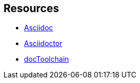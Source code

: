 == Resources

* http://asciidoc.org[Asciidoc]
* https://asciidoctor.org/[Asciidoctor]
* https://doctoolchain.github.io/docToolchain/[docToolchain]
